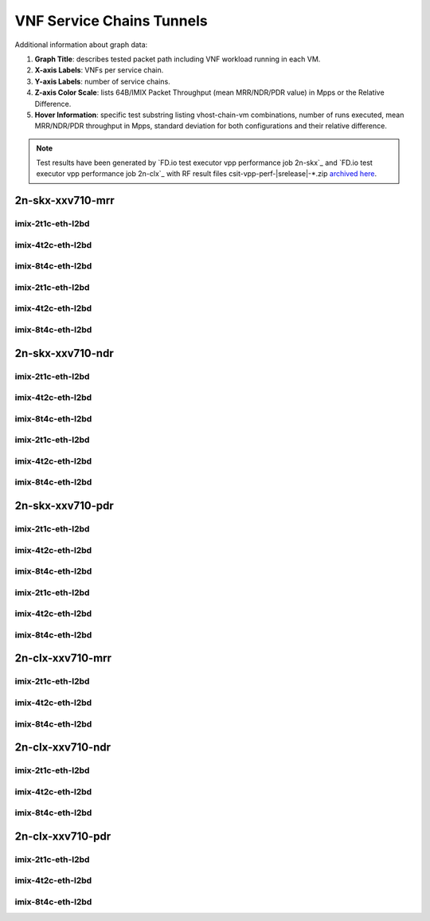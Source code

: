 
.. raw:: latex

    \clearpage

.. raw:: html

    <script type="text/javascript">

        function getDocHeight(doc) {
            doc = doc || document;
            var body = doc.body, html = doc.documentElement;
            var height = Math.max( body.scrollHeight, body.offsetHeight,
                html.clientHeight, html.scrollHeight, html.offsetHeight );
            return height;
        }

        function setIframeHeight(id) {
            var ifrm = document.getElementById(id);
            var doc = ifrm.contentDocument? ifrm.contentDocument:
                ifrm.contentWindow.document;
            ifrm.style.visibility = 'hidden';
            ifrm.style.height = "10px"; // reset to minimal height ...
            // IE opt. for bing/msn needs a bit added or scrollbar appears
            ifrm.style.height = getDocHeight( doc ) + 4 + "px";
            ifrm.style.visibility = 'visible';
        }

    </script>

.. _vnf_service_chains_tunnels:

VNF Service Chains Tunnels
==========================

.. todo::

    Add introduction.

Additional information about graph data:

#. **Graph Title**: describes tested packet path including VNF workload
   running in each VM.

#. **X-axis Labels**: VNFs per service chain.

#. **Y-axis Labels**: number of service chains.

#. **Z-axis Color Scale**: lists 64B/IMIX Packet Throughput
   (mean MRR/NDR/PDR value) in Mpps or the Relative Difference.

#. **Hover Information**: specific test substring listing vhost-chain-vm
   combinations, number of runs executed, mean MRR/NDR/PDR throughput in Mpps,
   standard deviation for both configurations and their relative difference.

.. note::

    Test results have been generated by
    `FD.io test executor vpp performance job 2n-skx`_ and
    `FD.io test executor vpp performance job 2n-clx`_ with RF
    result files csit-vpp-perf-|srelease|-\*.zip
    `archived here <../../_static/archive/>`_.

.. raw:: latex

    \clearpage

2n-skx-xxv710-mrr
~~~~~~~~~~~~~~~~~

imix-2t1c-eth-l2bd
------------------

.. raw:: html

    <center>
    <iframe id="ifrm01" onload="setIframeHeight(this.id)" width="700" frameborder="0" scrolling="no" src="../../_static/vpp/l2bd-2n-skx-xxv710-imix-2t1c-base-vsc-vxlan-mrr.html"></iframe>
    </center>

.. raw:: latex

    \begin{figure}[H]
        \centering
            \graphicspath{{../_build/_static/vpp/}}
            \includegraphics[clip, trim=0cm 0cm 5cm 0cm, width=0.70\textwidth]{l2bd-2n-skx-xxv710-imix-2t1c-base-vsc-vxlan-mrr}
            \label{fig:l2bd-2n-skx-xxv710-imix-2t1c-base-vsc-vxlan-mrr}
    \end{figure}

.. raw:: latex

    \clearpage

imix-4t2c-eth-l2bd
------------------

.. raw:: html

    <center>
    <iframe id="ifrm02" onload="setIframeHeight(this.id)" width="700" frameborder="0" scrolling="no" src="../../_static/vpp/l2bd-2n-skx-xxv710-imix-4t2c-base-vsc-vxlan-mrr.html"></iframe>
    </center>

.. raw:: latex

    \begin{figure}[H]
        \centering
            \graphicspath{{../_build/_static/vpp/}}
            \includegraphics[clip, trim=0cm 0cm 5cm 0cm, width=0.70\textwidth]{l2bd-2n-skx-xxv710-imix-4t2c-base-vsc-vxlan-mrr}
            \label{fig:l2bd-2n-skx-xxv710-imix-4t2c-base-vsc-vxlan-mrr}
    \end{figure}

.. raw:: latex

    \clearpage

imix-8t4c-eth-l2bd
------------------

.. raw:: html

    <center>
    <iframe id="ifrm03" onload="setIframeHeight(this.id)" width="700" frameborder="0" scrolling="no" src="../../_static/vpp/l2bd-2n-skx-xxv710-imix-8t4c-base-vsc-vxlan-mrr.html"></iframe>
    </center>

.. raw:: latex

    \begin{figure}[H]
        \centering
            \graphicspath{{../_build/_static/vpp/}}
            \includegraphics[clip, trim=0cm 0cm 5cm 0cm, width=0.70\textwidth]{l2bd-2n-skx-xxv710-imix-8t4c-base-vsc-vxlan-mrr}
            \label{fig:l2bd-2n-skx-xxv710-imix-8t4c-base-vsc-vxlan-mrr}
    \end{figure}

.. raw:: latex

    \clearpage

imix-2t1c-eth-l2bd
------------------

.. raw:: html

    <center>
    <iframe id="ifrm04" onload="setIframeHeight(this.id)" width="700" frameborder="0" scrolling="no" src="../../_static/vpp/l2bd-2n-skx-xxv710-imix-2t1c-base-vsc-vxlan-mrr.html"></iframe>
    </center>

.. raw:: latex

    \begin{figure}[H]
        \centering
            \graphicspath{{../_build/_static/vpp/}}
            \includegraphics[clip, trim=0cm 0cm 5cm 0cm, width=0.70\textwidth]{l2bd-2n-skx-xxv710-imix-2t1c-base-vsc-vxlan-mrr}
            \label{fig:l2bd-2n-skx-xxv710-imix-2t1c-base-vsc-vxlan-mrr}
    \end{figure}

.. raw:: latex

    \clearpage

imix-4t2c-eth-l2bd
------------------

.. raw:: html

    <center>
    <iframe id="ifrm05" onload="setIframeHeight(this.id)" width="700" frameborder="0" scrolling="no" src="../../_static/vpp/l2bd-2n-skx-xxv710-imix-4t2c-base-vsc-vxlan-mrr.html"></iframe>
    </center>

.. raw:: latex

    \begin{figure}[H]
        \centering
            \graphicspath{{../_build/_static/vpp/}}
            \includegraphics[clip, trim=0cm 0cm 5cm 0cm, width=0.70\textwidth]{l2bd-2n-skx-xxv710-imix-4t2c-base-vsc-vxlan-mrr}
            \label{fig:l2bd-2n-skx-xxv710-imix-4t2c-base-vsc-vxlan-mrr}
    \end{figure}

.. raw:: latex

    \clearpage

imix-8t4c-eth-l2bd
------------------

.. raw:: html

    <center>
    <iframe id="ifrm06" onload="setIframeHeight(this.id)" width="700" frameborder="0" scrolling="no" src="../../_static/vpp/l2bd-2n-skx-xxv710-imix-8t4c-base-vsc-vxlan-mrr.html"></iframe>
    </center>

.. raw:: latex

    \begin{figure}[H]
        \centering
            \graphicspath{{../_build/_static/vpp/}}
            \includegraphics[clip, trim=0cm 0cm 5cm 0cm, width=0.70\textwidth]{l2bd-2n-skx-xxv710-imix-8t4c-base-vsc-vxlan-mrr}
            \label{fig:l2bd-2n-skx-xxv710-imix-8t4c-base-vsc-vxlan-mrr}
    \end{figure}

.. raw:: latex

    \clearpage

2n-skx-xxv710-ndr
~~~~~~~~~~~~~~~~~

imix-2t1c-eth-l2bd
------------------

.. raw:: html

    <center>
    <iframe id="ifrm07" onload="setIframeHeight(this.id)" width="700" frameborder="0" scrolling="no" src="../../_static/vpp/l2bd-2n-skx-xxv710-imix-2t1c-base-vsc-vxlan-ndr.html"></iframe>
    </center>

.. raw:: latex

    \begin{figure}[H]
        \centering
            \graphicspath{{../_build/_static/vpp/}}
            \includegraphics[clip, trim=0cm 0cm 5cm 0cm, width=0.70\textwidth]{l2bd-2n-skx-xxv710-imix-2t1c-base-vsc-vxlan-ndr}
            \label{fig:l2bd-2n-skx-xxv710-imix-2t1c-base-vsc-vxlan-ndr}
    \end{figure}

.. raw:: latex

    \clearpage

imix-4t2c-eth-l2bd
------------------

.. raw:: html

    <center>
    <iframe id="ifrm08" onload="setIframeHeight(this.id)" width="700" frameborder="0" scrolling="no" src="../../_static/vpp/l2bd-2n-skx-xxv710-imix-4t2c-base-vsc-vxlan-ndr.html"></iframe>
    </center>

.. raw:: latex

    \begin{figure}[H]
        \centering
            \graphicspath{{../_build/_static/vpp/}}
            \includegraphics[clip, trim=0cm 0cm 5cm 0cm, width=0.70\textwidth]{l2bd-2n-skx-xxv710-imix-4t2c-base-vsc-vxlan-ndr}
            \label{fig:l2bd-2n-skx-xxv710-imix-4t2c-base-vsc-vxlan-ndr}
    \end{figure}

.. raw:: latex

    \clearpage

imix-8t4c-eth-l2bd
------------------

.. raw:: html

    <center>
    <iframe id="ifrm09" onload="setIframeHeight(this.id)" width="700" frameborder="0" scrolling="no" src="../../_static/vpp/l2bd-2n-skx-xxv710-imix-8t4c-base-vsc-vxlan-ndr.html"></iframe>
    </center>

.. raw:: latex

    \begin{figure}[H]
        \centering
            \graphicspath{{../_build/_static/vpp/}}
            \includegraphics[clip, trim=0cm 0cm 5cm 0cm, width=0.70\textwidth]{l2bd-2n-skx-xxv710-imix-8t4c-base-vsc-vxlan-ndr}
            \label{fig:l2bd-2n-skx-xxv710-imix-8t4c-base-vsc-vxlan-ndr}
    \end{figure}

.. raw:: latex

    \clearpage

imix-2t1c-eth-l2bd
------------------

.. raw:: html

    <center>
    <iframe id="ifrm10" onload="setIframeHeight(this.id)" width="700" frameborder="0" scrolling="no" src="../../_static/vpp/l2bd-2n-skx-xxv710-imix-2t1c-base-vsc-vxlan-ndr.html"></iframe>
    </center>

.. raw:: latex

    \begin{figure}[H]
        \centering
            \graphicspath{{../_build/_static/vpp/}}
            \includegraphics[clip, trim=0cm 0cm 5cm 0cm, width=0.70\textwidth]{l2bd-2n-skx-xxv710-imix-2t1c-base-vsc-vxlan-ndr}
            \label{fig:l2bd-2n-skx-xxv710-imix-2t1c-base-vsc-vxlan-ndr}
    \end{figure}

.. raw:: latex

    \clearpage

imix-4t2c-eth-l2bd
------------------

.. raw:: html

    <center>
    <iframe id="ifrm11" onload="setIframeHeight(this.id)" width="700" frameborder="0" scrolling="no" src="../../_static/vpp/l2bd-2n-skx-xxv710-imix-4t2c-base-vsc-vxlan-ndr.html"></iframe>
    </center>

.. raw:: latex

    \begin{figure}[H]
        \centering
            \graphicspath{{../_build/_static/vpp/}}
            \includegraphics[clip, trim=0cm 0cm 5cm 0cm, width=0.70\textwidth]{l2bd-2n-skx-xxv710-imix-4t2c-base-vsc-vxlan-ndr}
            \label{fig:l2bd-2n-skx-xxv710-imix-4t2c-base-vsc-vxlan-ndr}
    \end{figure}

.. raw:: latex

    \clearpage

imix-8t4c-eth-l2bd
------------------

.. raw:: html

    <center>
    <iframe id="ifrm12" onload="setIframeHeight(this.id)" width="700" frameborder="0" scrolling="no" src="../../_static/vpp/l2bd-2n-skx-xxv710-imix-8t4c-base-vsc-vxlan-ndr.html"></iframe>
    </center>

.. raw:: latex

    \begin{figure}[H]
        \centering
            \graphicspath{{../_build/_static/vpp/}}
            \includegraphics[clip, trim=0cm 0cm 5cm 0cm, width=0.70\textwidth]{l2bd-2n-skx-xxv710-imix-8t4c-base-vsc-vxlan-ndr}
            \label{fig:l2bd-2n-skx-xxv710-imix-8t4c-base-vsc-vxlan-ndr}
    \end{figure}

.. raw:: latex

    \clearpage

2n-skx-xxv710-pdr
~~~~~~~~~~~~~~~~~

imix-2t1c-eth-l2bd
------------------

.. raw:: html

    <center>
    <iframe id="ifrm13" onload="setIframeHeight(this.id)" width="700" frameborder="0" scrolling="no" src="../../_static/vpp/l2bd-2n-skx-xxv710-imix-2t1c-base-vsc-vxlan-pdr.html"></iframe>
    </center>

.. raw:: latex

    \begin{figure}[H]
        \centering
            \graphicspath{{../_build/_static/vpp/}}
            \includegraphics[clip, trim=0cm 0cm 5cm 0cm, width=0.70\textwidth]{l2bd-2n-skx-xxv710-imix-2t1c-base-vsc-vxlan-pdr}
            \label{fig:l2bd-2n-skx-xxv710-imix-2t1c-base-vsc-vxlan-pdr}
    \end{figure}

.. raw:: latex

    \clearpage

imix-4t2c-eth-l2bd
------------------

.. raw:: html

    <center>
    <iframe id="ifrm14" onload="setIframeHeight(this.id)" width="700" frameborder="0" scrolling="no" src="../../_static/vpp/l2bd-2n-skx-xxv710-imix-4t2c-base-vsc-vxlan-pdr.html"></iframe>
    </center>

.. raw:: latex

    \begin{figure}[H]
        \centering
            \graphicspath{{../_build/_static/vpp/}}
            \includegraphics[clip, trim=0cm 0cm 5cm 0cm, width=0.70\textwidth]{l2bd-2n-skx-xxv710-imix-4t2c-base-vsc-vxlan-pdr}
            \label{fig:l2bd-2n-skx-xxv710-imix-4t2c-base-vsc-vxlan-pdr}
    \end{figure}

.. raw:: latex

    \clearpage

imix-8t4c-eth-l2bd
------------------

.. raw:: html

    <center>
    <iframe id="ifrm15" onload="setIframeHeight(this.id)" width="700" frameborder="0" scrolling="no" src="../../_static/vpp/l2bd-2n-skx-xxv710-imix-8t4c-base-vsc-vxlan-pdr.html"></iframe>
    </center>

.. raw:: latex

    \begin{figure}[H]
        \centering
            \graphicspath{{../_build/_static/vpp/}}
            \includegraphics[clip, trim=0cm 0cm 5cm 0cm, width=0.70\textwidth]{l2bd-2n-skx-xxv710-imix-8t4c-base-vsc-vxlan-pdr}
            \label{fig:l2bd-2n-skx-xxv710-imix-8t4c-base-vsc-vxlan-pdr}
    \end{figure}

.. raw:: latex

    \clearpage

imix-2t1c-eth-l2bd
------------------

.. raw:: html

    <center>
    <iframe id="ifrm16" onload="setIframeHeight(this.id)" width="700" frameborder="0" scrolling="no" src="../../_static/vpp/l2bd-2n-skx-xxv710-imix-2t1c-base-vsc-vxlan-pdr.html"></iframe>
    </center>

.. raw:: latex

    \begin{figure}[H]
        \centering
            \graphicspath{{../_build/_static/vpp/}}
            \includegraphics[clip, trim=0cm 0cm 5cm 0cm, width=0.70\textwidth]{l2bd-2n-skx-xxv710-imix-2t1c-base-vsc-vxlan-pdr}
            \label{fig:l2bd-2n-skx-xxv710-imix-2t1c-base-vsc-vxlan-pdr}
    \end{figure}

.. raw:: latex

    \clearpage

imix-4t2c-eth-l2bd
------------------

.. raw:: html

    <center>
    <iframe id="ifrm17" onload="setIframeHeight(this.id)" width="700" frameborder="0" scrolling="no" src="../../_static/vpp/l2bd-2n-skx-xxv710-imix-4t2c-base-vsc-vxlan-pdr.html"></iframe>
    </center>

.. raw:: latex

    \begin{figure}[H]
        \centering
            \graphicspath{{../_build/_static/vpp/}}
            \includegraphics[clip, trim=0cm 0cm 5cm 0cm, width=0.70\textwidth]{l2bd-2n-skx-xxv710-imix-4t2c-base-vsc-vxlan-pdr}
            \label{fig:l2bd-2n-skx-xxv710-imix-4t2c-base-vsc-vxlan-pdr}
    \end{figure}

.. raw:: latex

    \clearpage

imix-8t4c-eth-l2bd
------------------

.. raw:: html

    <center>
    <iframe id="ifrm18" onload="setIframeHeight(this.id)" width="700" frameborder="0" scrolling="no" src="../../_static/vpp/l2bd-2n-skx-xxv710-imix-8t4c-base-vsc-vxlan-pdr.html"></iframe>
    </center>

.. raw:: latex

    \begin{figure}[H]
        \centering
            \graphicspath{{../_build/_static/vpp/}}
            \includegraphics[clip, trim=0cm 0cm 5cm 0cm, width=0.70\textwidth]{l2bd-2n-skx-xxv710-imix-8t4c-base-vsc-vxlan-pdr}
            \label{fig:l2bd-2n-skx-xxv710-imix-8t4c-base-vsc-vxlan-pdr}
    \end{figure}

.. raw:: latex

    \clearpage

2n-clx-xxv710-mrr
~~~~~~~~~~~~~~~~~

imix-2t1c-eth-l2bd
------------------

.. raw:: html

    <center>
    <iframe id="ifrm204" onload="setIframeHeight(this.id)" width="700" frameborder="0" scrolling="no" src="../../_static/vpp/l2bd-2n-clx-xxv710-imix-2t1c-base-vsc-vxlan-mrr.html"></iframe>
    </center>

.. raw:: latex

    \begin{figure}[H]
        \centering
            \graphicspath{{../_build/_static/vpp/}}
            \includegraphics[clip, trim=0cm 0cm 5cm 0cm, width=0.70\textwidth]{l2bd-2n-clx-xxv710-imix-2t1c-base-vsc-vxlan-mrr}
            \label{fig:l2bd-2n-clx-xxv710-imix-2t1c-base-vsc-vxlan-mrr}
    \end{figure}

.. raw:: latex

    \clearpage

imix-4t2c-eth-l2bd
------------------

.. raw:: html

    <center>
    <iframe id="ifrm205" onload="setIframeHeight(this.id)" width="700" frameborder="0" scrolling="no" src="../../_static/vpp/l2bd-2n-clx-xxv710-imix-4t2c-base-vsc-vxlan-mrr.html"></iframe>
    </center>

.. raw:: latex

    \begin{figure}[H]
        \centering
            \graphicspath{{../_build/_static/vpp/}}
            \includegraphics[clip, trim=0cm 0cm 5cm 0cm, width=0.70\textwidth]{l2bd-2n-clx-xxv710-imix-4t2c-base-vsc-vxlan-mrr}
            \label{fig:l2bd-2n-clx-xxv710-imix-4t2c-base-vsc-vxlan-mrr}
    \end{figure}

.. raw:: latex

    \clearpage

imix-8t4c-eth-l2bd
------------------

.. raw:: html

    <center>
    <iframe id="ifrm206" onload="setIframeHeight(this.id)" width="700" frameborder="0" scrolling="no" src="../../_static/vpp/l2bd-2n-clx-xxv710-imix-8t4c-base-vsc-vxlan-mrr.html"></iframe>
    </center>

.. raw:: latex

    \begin{figure}[H]
        \centering
            \graphicspath{{../_build/_static/vpp/}}
            \includegraphics[clip, trim=0cm 0cm 5cm 0cm, width=0.70\textwidth]{l2bd-2n-clx-xxv710-imix-8t4c-base-vsc-vxlan-mrr}
            \label{fig:l2bd-2n-clx-xxv710-imix-8t4c-base-vsc-vxlan-mrr}
    \end{figure}

.. raw:: latex

    \clearpage

2n-clx-xxv710-ndr
~~~~~~~~~~~~~~~~~

imix-2t1c-eth-l2bd
------------------

.. raw:: html

    <center>
    <iframe id="ifrm210" onload="setIframeHeight(this.id)" width="700" frameborder="0" scrolling="no" src="../../_static/vpp/l2bd-2n-clx-xxv710-imix-2t1c-base-vsc-vxlan-ndr.html"></iframe>
    </center>

.. raw:: latex

    \begin{figure}[H]
        \centering
            \graphicspath{{../_build/_static/vpp/}}
            \includegraphics[clip, trim=0cm 0cm 5cm 0cm, width=0.70\textwidth]{l2bd-2n-clx-xxv710-imix-2t1c-base-vsc-vxlan-ndr}
            \label{fig:l2bd-2n-clx-xxv710-imix-2t1c-base-vsc-vxlan-ndr}
    \end{figure}

.. raw:: latex

    \clearpage

imix-4t2c-eth-l2bd
------------------

.. raw:: html

    <center>
    <iframe id="ifrm211" onload="setIframeHeight(this.id)" width="700" frameborder="0" scrolling="no" src="../../_static/vpp/l2bd-2n-clx-xxv710-imix-4t2c-base-vsc-vxlan-ndr.html"></iframe>
    </center>

.. raw:: latex

    \begin{figure}[H]
        \centering
            \graphicspath{{../_build/_static/vpp/}}
            \includegraphics[clip, trim=0cm 0cm 5cm 0cm, width=0.70\textwidth]{l2bd-2n-clx-xxv710-imix-4t2c-base-vsc-vxlan-ndr}
            \label{fig:l2bd-2n-clx-xxv710-imix-4t2c-base-vsc-vxlan-ndr}
    \end{figure}

.. raw:: latex

    \clearpage

imix-8t4c-eth-l2bd
------------------

.. raw:: html

    <center>
    <iframe id="ifrm212" onload="setIframeHeight(this.id)" width="700" frameborder="0" scrolling="no" src="../../_static/vpp/l2bd-2n-clx-xxv710-imix-8t4c-base-vsc-vxlan-ndr.html"></iframe>
    </center>

.. raw:: latex

    \begin{figure}[H]
        \centering
            \graphicspath{{../_build/_static/vpp/}}
            \includegraphics[clip, trim=0cm 0cm 5cm 0cm, width=0.70\textwidth]{l2bd-2n-clx-xxv710-imix-8t4c-base-vsc-vxlan-ndr}
            \label{fig:l2bd-2n-clx-xxv710-imix-8t4c-base-vsc-vxlan-ndr}
    \end{figure}

.. raw:: latex

    \clearpage

2n-clx-xxv710-pdr
~~~~~~~~~~~~~~~~~

imix-2t1c-eth-l2bd
------------------

.. raw:: html

    <center>
    <iframe id="ifrm216" onload="setIframeHeight(this.id)" width="700" frameborder="0" scrolling="no" src="../../_static/vpp/l2bd-2n-clx-xxv710-imix-2t1c-base-vsc-vxlan-pdr.html"></iframe>
    </center>

.. raw:: latex

    \begin{figure}[H]
        \centering
            \graphicspath{{../_build/_static/vpp/}}
            \includegraphics[clip, trim=0cm 0cm 5cm 0cm, width=0.70\textwidth]{l2bd-2n-clx-xxv710-imix-2t1c-base-vsc-vxlan-pdr}
            \label{fig:l2bd-2n-clx-xxv710-imix-2t1c-base-vsc-vxlan-pdr}
    \end{figure}

.. raw:: latex

    \clearpage

imix-4t2c-eth-l2bd
------------------

.. raw:: html

    <center>
    <iframe id="ifrm217" onload="setIframeHeight(this.id)" width="700" frameborder="0" scrolling="no" src="../../_static/vpp/l2bd-2n-clx-xxv710-imix-4t2c-base-vsc-vxlan-pdr.html"></iframe>
    </center>

.. raw:: latex

    \begin{figure}[H]
        \centering
            \graphicspath{{../_build/_static/vpp/}}
            \includegraphics[clip, trim=0cm 0cm 5cm 0cm, width=0.70\textwidth]{l2bd-2n-clx-xxv710-imix-4t2c-base-vsc-vxlan-pdr}
            \label{fig:l2bd-2n-clx-xxv710-imix-4t2c-base-vsc-vxlan-pdr}
    \end{figure}

.. raw:: latex

    \clearpage

imix-8t4c-eth-l2bd
------------------

.. raw:: html

    <center>
    <iframe id="ifrm218" onload="setIframeHeight(this.id)" width="700" frameborder="0" scrolling="no" src="../../_static/vpp/l2bd-2n-clx-xxv710-imix-8t4c-base-vsc-vxlan-pdr.html"></iframe>
    </center>

.. raw:: latex

    \begin{figure}[H]
        \centering
            \graphicspath{{../_build/_static/vpp/}}
            \includegraphics[clip, trim=0cm 0cm 5cm 0cm, width=0.70\textwidth]{l2bd-2n-clx-xxv710-imix-8t4c-base-vsc-vxlan-pdr}
            \label{fig:l2bd-2n-clx-xxv710-imix-8t4c-base-vsc-vxlan-pdr}
    \end{figure}
